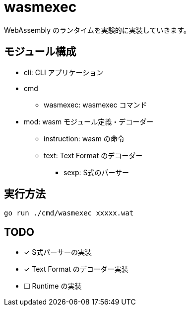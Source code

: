 = wasmexec

WebAssembly のランタイムを実験的に実装していきます。

== モジュール構成

* cli: CLI アプリケーション
* cmd
** wasmexec: wasmexec コマンド
* mod: wasm モジュール定義・デコーダー
** instruction: wasm の命令
** text: Text Format のデコーダー
*** sexp: S式のパーサー

== 実行方法

[source, console]
----
go run ./cmd/wasmexec xxxxx.wat
----

== TODO

* [x] S式パーサーの実装
* [x] Text Format のデコーダー実装
* [ ] Runtime の実装

